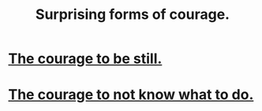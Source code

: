 :PROPERTIES:
:ID:       59d58b9e-3d17-468b-88ad-99d27485fd6f
:END:
#+title: Surprising forms of courage.
* [[id:d0f40687-987b-4fa5-97ae-7d03315484d9][The courage to be still.]]
* [[id:e024e38a-6f93-4717-aa53-cfea0501b7d9][The courage to not know what to do.]]

